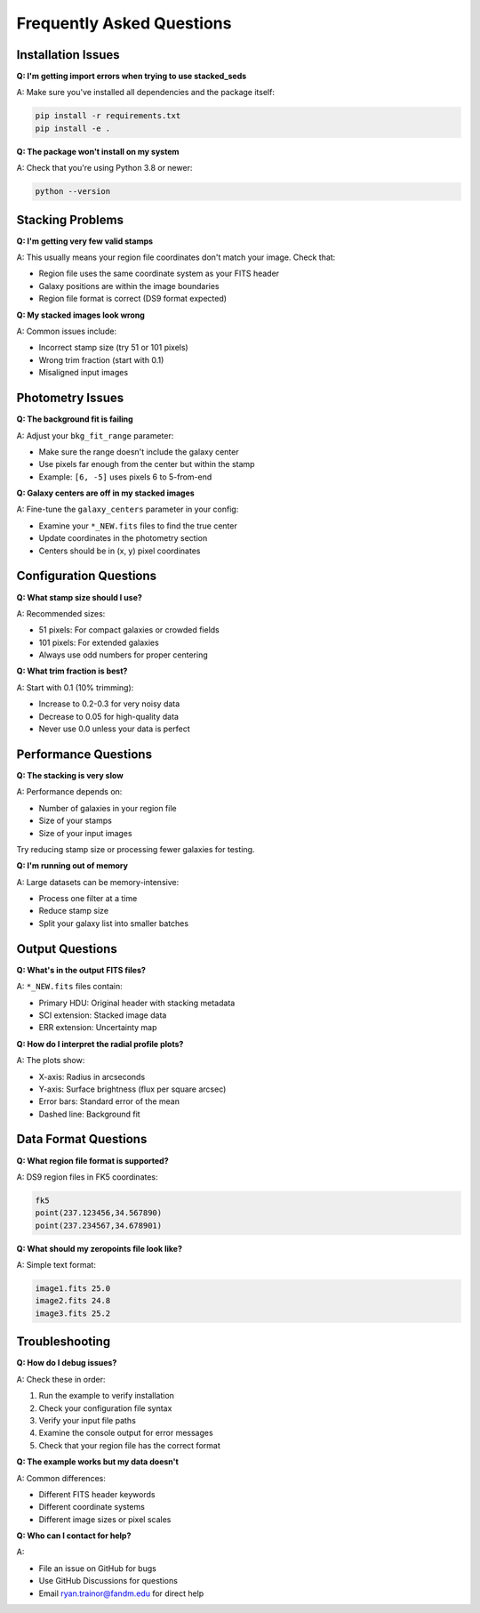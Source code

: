 Frequently Asked Questions
==========================

Installation Issues
-------------------

**Q: I'm getting import errors when trying to use stacked_seds**

A: Make sure you've installed all dependencies and the package itself:

.. code-block:: bash

   pip install -r requirements.txt
   pip install -e .

**Q: The package won't install on my system**

A: Check that you're using Python 3.8 or newer:

.. code-block:: bash

   python --version

Stacking Problems
-----------------

**Q: I'm getting very few valid stamps**

A: This usually means your region file coordinates don't match your image. Check that:

- Region file uses the same coordinate system as your FITS header
- Galaxy positions are within the image boundaries
- Region file format is correct (DS9 format expected)

**Q: My stacked images look wrong**

A: Common issues include:

- Incorrect stamp size (try 51 or 101 pixels)
- Wrong trim fraction (start with 0.1)
- Misaligned input images

Photometry Issues
-----------------

**Q: The background fit is failing**

A: Adjust your ``bkg_fit_range`` parameter:

- Make sure the range doesn't include the galaxy center
- Use pixels far enough from the center but within the stamp
- Example: ``[6, -5]`` uses pixels 6 to 5-from-end

**Q: Galaxy centers are off in my stacked images**

A: Fine-tune the ``galaxy_centers`` parameter in your config:

- Examine your ``*_NEW.fits`` files to find the true center
- Update coordinates in the photometry section
- Centers should be in (x, y) pixel coordinates

Configuration Questions
-----------------------

**Q: What stamp size should I use?**

A: Recommended sizes:

- 51 pixels: For compact galaxies or crowded fields
- 101 pixels: For extended galaxies
- Always use odd numbers for proper centering

**Q: What trim fraction is best?**

A: Start with 0.1 (10% trimming):

- Increase to 0.2-0.3 for very noisy data
- Decrease to 0.05 for high-quality data
- Never use 0.0 unless your data is perfect

Performance Questions
---------------------

**Q: The stacking is very slow**

A: Performance depends on:

- Number of galaxies in your region file
- Size of your stamps
- Size of your input images

Try reducing stamp size or processing fewer galaxies for testing.

**Q: I'm running out of memory**

A: Large datasets can be memory-intensive:

- Process one filter at a time
- Reduce stamp size
- Split your galaxy list into smaller batches

Output Questions
----------------

**Q: What's in the output FITS files?**

A: ``*_NEW.fits`` files contain:

- Primary HDU: Original header with stacking metadata
- SCI extension: Stacked image data
- ERR extension: Uncertainty map

**Q: How do I interpret the radial profile plots?**

A: The plots show:

- X-axis: Radius in arcseconds
- Y-axis: Surface brightness (flux per square arcsec)
- Error bars: Standard error of the mean
- Dashed line: Background fit

Data Format Questions
---------------------

**Q: What region file format is supported?**

A: DS9 region files in FK5 coordinates:

.. code-block:: text

   fk5
   point(237.123456,34.567890)
   point(237.234567,34.678901)

**Q: What should my zeropoints file look like?**

A: Simple text format:

.. code-block:: text

   image1.fits 25.0
   image2.fits 24.8
   image3.fits 25.2

Troubleshooting
---------------

**Q: How do I debug issues?**

A: Check these in order:

1. Run the example to verify installation
2. Check your configuration file syntax
3. Verify your input file paths
4. Examine the console output for error messages
5. Check that your region file has the correct format

**Q: The example works but my data doesn't**

A: Common differences:

- Different FITS header keywords
- Different coordinate systems
- Different image sizes or pixel scales

**Q: Who can I contact for help?**

A:

- File an issue on GitHub for bugs
- Use GitHub Discussions for questions
- Email ryan.trainor@fandm.edu for direct help
